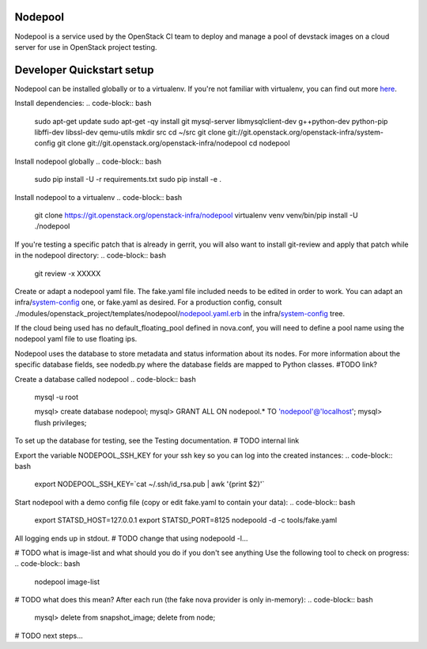Nodepool
========

Nodepool is a service used by the OpenStack CI team to deploy and manage a pool
of devstack images on a cloud server for use in OpenStack project testing.

Developer Quickstart setup
==========================

Nodepool can be installed globally or to a virtualenv. If you're not familiar
with virtualenv, you can find out more here_.

.. _here: https://pypi.python.org/pypi/virtualenv

Install dependencies:
.. code-block:: bash

    sudo apt-get update
    sudo apt-get -qy install git mysql-server libmysqlclient-dev g++\
    python-dev python-pip libffi-dev libssl-dev qemu-utils
    mkdir src
    cd ~/src
    git clone git://git.openstack.org/openstack-infra/system-config
    git clone git://git.openstack.org/openstack-infra/nodepool
    cd nodepool

Install nodepool globally
.. code-block:: bash

    sudo pip install -U -r requirements.txt
    sudo pip install -e .

Install nodepool to a virtualenv
.. code-block:: bash
    git clone https://git.openstack.org/openstack-infra/nodepool
    virtualenv venv
    venv/bin/pip install -U ./nodepool

If you're testing a specific patch that is already in gerrit, you will also
want to install git-review and apply that patch while in the nodepool
directory:
.. code-block:: bash
    git review -x XXXXX

Create or adapt a nodepool yaml file. The fake.yaml file included needs to be
edited in order to work. You can adapt an infra/system-config_ one, or fake.yaml
as desired. For a production config, consult
./modules/openstack_project/templates/nodepool/nodepool.yaml.erb_ in the
infra/system-config_ tree.

.. _system-config: https://git.openstack.org/cgit/openstack-infra/system-config/tree/modules/openstack_project/templates/nodepool/
.. _nodepool.yaml.erb: https://git.openstack.org/cgit/openstack-infra/system-config/tree/modules/openstack_project/templates/nodepool/nodepool.yaml.erb

If the cloud being used has no default_floating_pool defined in nova.conf,
you will need to define a pool name using the nodepool yaml file to use
floating ips.

Nodepool uses the database to store metadata and status information about its
nodes. For more information about the specific database fields, see nodedb.py
where the database fields are mapped to Python classes. #TODO link?

Create a database called nodepool
.. code-block:: bash

    mysql -u root

    mysql> create database nodepool;
    mysql> GRANT ALL ON nodepool.* TO 'nodepool'@'localhost';
    mysql> flush privileges;

To set up the database for testing, see the Testing documentation. # TODO internal link

Export the variable NODEPOOL_SSH_KEY for your ssh key so you can log into the created instances:
.. code-block:: bash

    export NODEPOOL_SSH_KEY=`cat ~/.ssh/id_rsa.pub | awk '{print $2}'`

Start nodepool with a demo config file (copy or edit fake.yaml
to contain your data):
.. code-block:: bash

    export STATSD_HOST=127.0.0.1
    export STATSD_PORT=8125
    nodepoold -d -c tools/fake.yaml

All logging ends up in stdout. # TODO change that using nodepoold -l...

# TODO what is image-list and what should you do if you don't see anything
Use the following tool to check on progress:
.. code-block:: bash

    nodepool image-list

# TODO what does this mean?
After each run (the fake nova provider is only in-memory):
.. code-block:: bash

   mysql> delete from snapshot_image; delete from node;

# TODO next steps...
